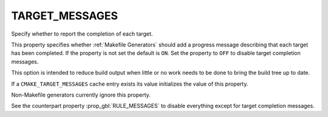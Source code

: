 TARGET_MESSAGES
---------------

Specify whether to report the completion of each target.

This property specifies whether :ref:`Makefile Generators` should
add a progress message describing that each target has been completed.
If the property is not set the default is ``ON``.  Set the property
to ``OFF`` to disable target completion messages.

This option is intended to reduce build output when little or no
work needs to be done to bring the build tree up to date.

If a ``CMAKE_TARGET_MESSAGES`` cache entry exists its value
initializes the value of this property.

Non-Makefile generators currently ignore this property.

See the counterpart property :prop_gbl:`RULE_MESSAGES` to disable
everything except for target completion messages.
